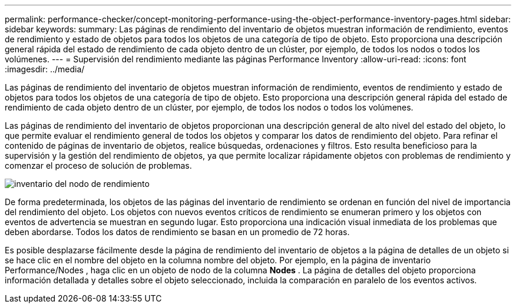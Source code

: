 ---
permalink: performance-checker/concept-monitoring-performance-using-the-object-performance-inventory-pages.html 
sidebar: sidebar 
keywords:  
summary: Las páginas de rendimiento del inventario de objetos muestran información de rendimiento, eventos de rendimiento y estado de objetos para todos los objetos de una categoría de tipo de objeto. Esto proporciona una descripción general rápida del estado de rendimiento de cada objeto dentro de un clúster, por ejemplo, de todos los nodos o todos los volúmenes. 
---
= Supervisión del rendimiento mediante las páginas Performance Inventory
:allow-uri-read: 
:icons: font
:imagesdir: ../media/


[role="lead"]
Las páginas de rendimiento del inventario de objetos muestran información de rendimiento, eventos de rendimiento y estado de objetos para todos los objetos de una categoría de tipo de objeto. Esto proporciona una descripción general rápida del estado de rendimiento de cada objeto dentro de un clúster, por ejemplo, de todos los nodos o todos los volúmenes.

Las páginas de rendimiento del inventario de objetos proporcionan una descripción general de alto nivel del estado del objeto, lo que permite evaluar el rendimiento general de todos los objetos y comparar los datos de rendimiento del objeto. Para refinar el contenido de páginas de inventario de objetos, realice búsquedas, ordenaciones y filtros. Esto resulta beneficioso para la supervisión y la gestión del rendimiento de objetos, ya que permite localizar rápidamente objetos con problemas de rendimiento y comenzar el proceso de solución de problemas.

image::../media/perf-node-inventory.gif[inventario del nodo de rendimiento]

De forma predeterminada, los objetos de las páginas del inventario de rendimiento se ordenan en función del nivel de importancia del rendimiento del objeto. Los objetos con nuevos eventos críticos de rendimiento se enumeran primero y los objetos con eventos de advertencia se muestran en segundo lugar. Esto proporciona una indicación visual inmediata de los problemas que deben abordarse. Todos los datos de rendimiento se basan en un promedio de 72 horas.

Es posible desplazarse fácilmente desde la página de rendimiento del inventario de objetos a la página de detalles de un objeto si se hace clic en el nombre del objeto en la columna nombre del objeto. Por ejemplo, en la página de inventario Performance/Nodes , haga clic en un objeto de nodo de la columna *Nodes* . La página de detalles del objeto proporciona información detallada y detalles sobre el objeto seleccionado, incluida la comparación en paralelo de los eventos activos.
